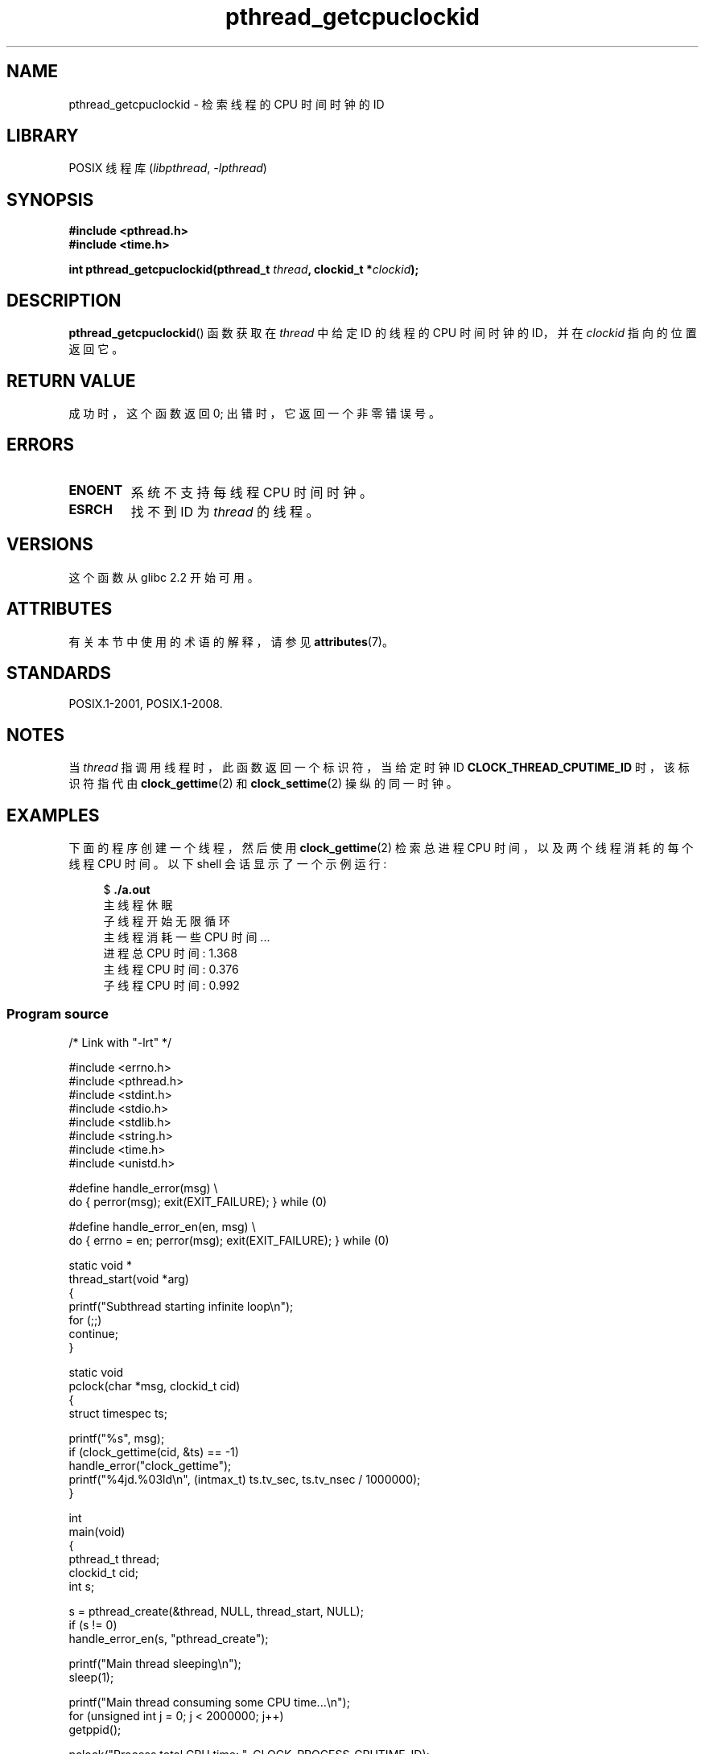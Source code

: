 .\" -*- coding: UTF-8 -*-
'\" t
.\" Copyright (c) 2009 Linux Foundation, written by Michael Kerrisk
.\"     <mtk.manpages@gmail.com>
.\"
.\" SPDX-License-Identifier: Linux-man-pages-copyleft
.\"
.\"*******************************************************************
.\"
.\" This file was generated with po4a. Translate the source file.
.\"
.\"*******************************************************************
.TH pthread_getcpuclockid 3 2022\-12\-15 "Linux man\-pages 6.03" 
.SH NAME
pthread_getcpuclockid \- 检索线程的 CPU 时间时钟的 ID
.SH LIBRARY
POSIX 线程库 (\fIlibpthread\fP, \fI\-lpthread\fP)
.SH SYNOPSIS
.nf
\fB#include <pthread.h>\fP
\fB#include <time.h>\fP
.PP
\fBint pthread_getcpuclockid(pthread_t \fP\fIthread\fP\fB, clockid_t *\fP\fIclockid\fP\fB);\fP
.fi
.SH DESCRIPTION
.\" The clockid is constructed as follows:
.\" *clockid = CLOCK_THREAD_CPUTIME_ID | (pd->tid << CLOCK_IDFIELD_SIZE)
.\" where CLOCK_IDFIELD_SIZE is 3.
\fBpthread_getcpuclockid\fP() 函数获取在 \fIthread\fP 中给定 ID 的线程的 CPU 时间时钟的 ID，并在
\fIclockid\fP 指向的位置返回它。
.SH "RETURN VALUE"
成功时，这个函数返回 0; 出错时，它返回一个非零错误号。
.SH ERRORS
.TP 
\fBENOENT\fP
.\" CLOCK_THREAD_CPUTIME_ID not defined
.\"
.\" Looking at nptl/pthread_getcpuclockid.c an ERANGE error would
.\" be possible if kernel thread IDs took more than 29 bits (which
.\" they currently cannot).
系统不支持每线程 CPU 时间时钟。
.TP 
\fBESRCH\fP
找不到 ID 为 \fIthread\fP 的线程。
.SH VERSIONS
这个函数从 glibc 2.2 开始可用。
.SH ATTRIBUTES
有关本节中使用的术语的解释，请参见 \fBattributes\fP(7)。
.ad l
.nh
.TS
allbox;
lbx lb lb
l l l.
Interface	Attribute	Value
T{
\fBpthread_getcpuclockid\fP()
T}	Thread safety	MT\-Safe
.TE
.hy
.ad
.sp 1
.SH STANDARDS
POSIX.1\-2001, POSIX.1\-2008.
.SH NOTES
当 \fIthread\fP 指调用线程时，此函数返回一个标识符，当给定时钟 ID \fBCLOCK_THREAD_CPUTIME_ID\fP 时，该标识符指代由
\fBclock_gettime\fP(2) 和 \fBclock_settime\fP(2) 操纵的同一时钟。
.SH EXAMPLES
下面的程序创建一个线程，然后使用 \fBclock_gettime\fP(2) 检索总进程 CPU 时间，以及两个线程消耗的每个线程 CPU 时间。 以下
shell 会话显示了一个示例运行:
.PP
.in +4n
.EX
$ \fB./a.out\fP
主线程休眠
子线程开始无限循环
主线程消耗一些 CPU 时间...
进程总 CPU 时间: 1.368
主线程 CPU 时间: 0.376
子线程 CPU 时间: 0.992
.EE
.in
.SS "Program source"
.\" SRC BEGIN (pthread_getcpuclockid.c)
\&
.EX
/* Link with "\-lrt" */

#include <errno.h>
#include <pthread.h>
#include <stdint.h>
#include <stdio.h>
#include <stdlib.h>
#include <string.h>
#include <time.h>
#include <unistd.h>

#define handle_error(msg) \e
        do { perror(msg); exit(EXIT_FAILURE); } while (0)

#define handle_error_en(en, msg) \e
        do { errno = en; perror(msg); exit(EXIT_FAILURE); } while (0)

static void *
thread_start(void *arg)
{
    printf("Subthread starting infinite loop\en");
    for (;;)
        continue;
}

static void
pclock(char *msg, clockid_t cid)
{
    struct timespec ts;

    printf("%s", msg);
    if (clock_gettime(cid, &ts) == \-1)
        handle_error("clock_gettime");
    printf("%4jd.%03ld\en", (intmax_t) ts.tv_sec, ts.tv_nsec / 1000000);
}

int
main(void)
{
    pthread_t thread;
    clockid_t cid;
    int s;

    s = pthread_create(&thread, NULL, thread_start, NULL);
    if (s != 0)
        handle_error_en(s, "pthread_create");

    printf("Main thread sleeping\en");
    sleep(1);

    printf("Main thread consuming some CPU time...\en");
    for (unsigned int j = 0; j < 2000000; j++)
        getppid();

    pclock("Process total CPU time: ", CLOCK_PROCESS_CPUTIME_ID);

    s = pthread_getcpuclockid(pthread_self(), &cid);
    if (s != 0)
        handle_error_en(s, "pthread_getcpuclockid");
    pclock("Main thread CPU time:   ", cid);

    /* The preceding 4 lines of code could have been replaced by:
       pclock("Main thread CPU time:   ", CLOCK_THREAD_CPUTIME_ID); */

    s = pthread_getcpuclockid(thread, &cid);
    if (s != 0)
        handle_error_en(s, "pthread_getcpuclockid");
    pclock("Subthread CPU time: 1    ", cid);

    exit(EXIT_SUCCESS);         /* Terminates both threads */
}
.EE
.\" SRC END
.SH "SEE ALSO"
\fBclock_gettime\fP(2), \fBclock_settime\fP(2), \fBtimer_create\fP(2),
\fBclock_getcpuclockid\fP(3), \fBpthread_self\fP(3), \fBpthreads\fP(7), \fBtime\fP(7)
.PP
.SH [手册页中文版]
.PP
本翻译为免费文档；阅读
.UR https://www.gnu.org/licenses/gpl-3.0.html
GNU 通用公共许可证第 3 版
.UE
或稍后的版权条款。因使用该翻译而造成的任何问题和损失完全由您承担。
.PP
该中文翻译由 wtklbm
.B <wtklbm@gmail.com>
根据个人学习需要制作。
.PP
项目地址:
.UR \fBhttps://github.com/wtklbm/manpages-chinese\fR
.ME 。
